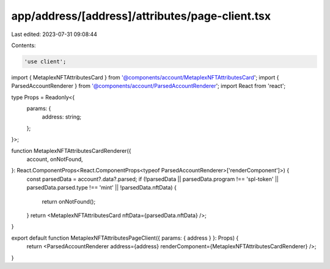app/address/[address]/attributes/page-client.tsx
================================================

Last edited: 2023-07-31 09:08:44

Contents:

.. code-block:: tsx

    'use client';

import { MetaplexNFTAttributesCard } from '@components/account/MetaplexNFTAttributesCard';
import { ParsedAccountRenderer } from '@components/account/ParsedAccountRenderer';
import React from 'react';

type Props = Readonly<{
    params: {
        address: string;
    };
}>;

function MetaplexNFTAttributesCardRenderer({
    account,
    onNotFound,
}: React.ComponentProps<React.ComponentProps<typeof ParsedAccountRenderer>['renderComponent']>) {
    const parsedData = account?.data?.parsed;
    if (!parsedData || parsedData.program !== 'spl-token' || parsedData.parsed.type !== 'mint' || !parsedData.nftData) {
        return onNotFound();
    }
    return <MetaplexNFTAttributesCard nftData={parsedData.nftData} />;
}

export default function MetaplexNFTAttributesPageClient({ params: { address } }: Props) {
    return <ParsedAccountRenderer address={address} renderComponent={MetaplexNFTAttributesCardRenderer} />;
}


